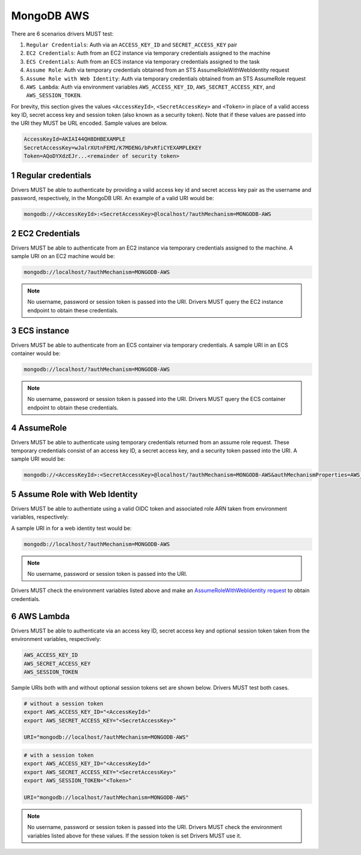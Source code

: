 ===========
MongoDB AWS
===========

There are 6 scenarios drivers MUST test:

#. ``Regular Credentials``: Auth via an ``ACCESS_KEY_ID`` and ``SECRET_ACCESS_KEY`` pair
#. ``EC2 Credentials``: Auth from an EC2 instance via temporary credentials assigned to the machine
#. ``ECS Credentials``: Auth from an ECS instance via temporary credentials assigned to the task
#. ``Assume Role``: Auth via temporary credentials obtained from an STS AssumeRoleWithWebIdentity request
#. ``Assume Role with Web Identity``: Auth via temporary credentials obtained from an STS AssumeRole request
#. ``AWS Lambda``: Auth via environment variables ``AWS_ACCESS_KEY_ID``, ``AWS_SECRET_ACCESS_KEY``, and ``AWS_SESSION_TOKEN``.

For brevity, this section gives the values ``<AccessKeyId>``, ``<SecretAccessKey>`` and ``<Token>`` in place of a valid access key ID, secret access key and session token (also known as a security token). Note that if these values are passed into the URI they MUST be URL encoded. Sample values are below.

.. code-block:: 

  AccessKeyId=AKIAI44QH8DHBEXAMPLE
  SecretAccessKey=wJalrXUtnFEMI/K7MDENG/bPxRfiCYEXAMPLEKEY
  Token=AQoDYXdzEJr...<remainder of security token>

.. sectnum::

Regular credentials
======================

Drivers MUST be able to authenticate by providing a valid access key id and secret access key pair as the username and password, respectively, in the MongoDB URI. An example of a valid URI would be:

.. code-block:: 

  mongodb://<AccessKeyId>:<SecretAccessKey>@localhost/?authMechanism=MONGODB-AWS

EC2 Credentials
===============

Drivers MUST be able to authenticate from an EC2 instance via temporary credentials assigned to the machine. A sample URI on an EC2 machine would be:

.. code-block::
  
  mongodb://localhost/?authMechanism=MONGODB-AWS

.. note:: No username, password or session token is passed into the URI. Drivers MUST query the EC2 instance endpoint to obtain these credentials.

ECS instance
============

Drivers MUST be able to authenticate from an ECS container via temporary credentials. A sample URI in an ECS container would be:

.. code-block::

  mongodb://localhost/?authMechanism=MONGODB-AWS

.. note:: No username, password or session token is passed into the URI. Drivers MUST query the ECS container endpoint to obtain these credentials.

AssumeRole
==========

Drivers MUST be able to authenticate using temporary credentials returned from an assume role request. These temporary credentials consist of an access key ID, a secret access key, and a security token passed into the URI. A sample URI would be: 

.. code-block::

  mongodb://<AccessKeyId>:<SecretAccessKey>@localhost/?authMechanism=MONGODB-AWS&authMechanismProperties=AWS_SESSION_TOKEN:<Token>

Assume Role with Web Identity
=============================

Drivers MUST be able to authentiate using a valid OIDC token and associated
role ARN taken from environment variables, respectively:

.. code-block::
  AWS_WEB_IDENTITY_TOKEN_FILE
  AWS_ROLE_ARN
  AWS_ROLE_SESSION_NAME (optional)

A sample URI in for a web identity test would be:

.. code-block::

  mongodb://localhost/?authMechanism=MONGODB-AWS

.. note:: No username, password or session token is passed into the URI.
Drivers MUST check the environment variables listed above and make an `AssumeRoleWithWebIdentity request <https://docs.aws.amazon.com/STS/latest/APIReference/API_AssumeRoleWithWebIdentity.html>`_ to obtain
credentials.

AWS Lambda
==========

Drivers MUST be able to authenticate via an access key ID, secret access key and optional session token taken from the environment variables, respectively: 

.. code-block::

  AWS_ACCESS_KEY_ID
  AWS_SECRET_ACCESS_KEY 
  AWS_SESSION_TOKEN

Sample URIs both with and without optional session tokens set are shown below. Drivers MUST test both cases.

.. code-block:: bash

  # without a session token
  export AWS_ACCESS_KEY_ID="<AccessKeyId>"
  export AWS_SECRET_ACCESS_KEY="<SecretAccessKey>"

  URI="mongodb://localhost/?authMechanism=MONGODB-AWS"

.. code-block:: bash

  # with a session token
  export AWS_ACCESS_KEY_ID="<AccessKeyId>"
  export AWS_SECRET_ACCESS_KEY="<SecretAccessKey>"
  export AWS_SESSION_TOKEN="<Token>"

  URI="mongodb://localhost/?authMechanism=MONGODB-AWS"

.. note:: No username, password or session token is passed into the URI. Drivers MUST check the environment variables listed above for these values. If the session token is set Drivers MUST use it.
